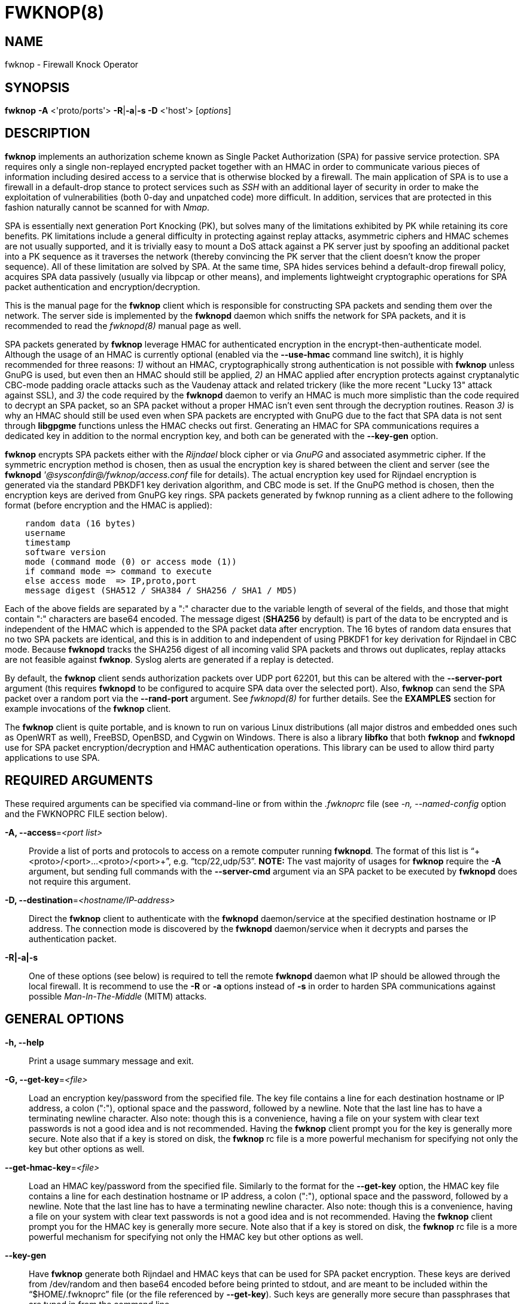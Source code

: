 :man source: Fwknop Client
:man manual: Fwknop Client

FWKNOP(8)
=========

NAME
----
fwknop - Firewall Knock Operator


SYNOPSIS
--------
*fwknop* *-A* <'proto/ports'> *-R*|*-a*|*-s -D* <'host'> ['options']

DESCRIPTION
-----------
*fwknop* implements an authorization scheme known as Single Packet
Authorization (SPA) for passive service protection.  SPA requires only a single
non-replayed encrypted packet together with an HMAC in order to communicate
various pieces of information including desired access to a service that is
otherwise blocked by a firewall.  The main application of SPA is to use a
firewall in a default-drop stance to protect services such as 'SSH' with an
additional layer of security in order to make the exploitation of
vulnerabilities (both 0-day and unpatched code) more difficult.  In
addition, services that are protected in this fashion naturally cannot be
scanned for with 'Nmap'.

SPA is essentially next generation Port Knocking (PK), but solves many of the
limitations exhibited by PK while retaining its core benefits.  PK limitations
include a general difficulty in protecting against replay attacks, asymmetric
ciphers and HMAC schemes are not usually supported, and it is trivially easy
to mount a DoS attack against a PK server just by spoofing an additional
packet into a PK sequence as it traverses the network (thereby convincing the
PK server that the client doesn't know the proper sequence).  All of these
limitation are solved by SPA.  At the same time, SPA hides services behind a
default-drop firewall policy, acquires SPA data passively (usually via
libpcap or other means), and implements lightweight cryptographic operations
for SPA packet authentication and encryption/decryption.

This is the manual page for the *fwknop* client which is responsible for
constructing SPA packets and sending them over the network.  The server side is
implemented by the *fwknopd* daemon which sniffs the network for SPA packets,
and it is recommended to read the 'fwknopd(8)' manual page as well.

SPA packets generated by *fwknop* leverage HMAC for authenticated encryption
in the encrypt-then-authenticate model.  Although the usage of an HMAC is
currently optional (enabled via the *--use-hmac* command line switch), it is
highly recommended for three reasons: '1)' without an HMAC, cryptographically
strong authentication is not possible with *fwknop* unless GnuPG is used, but
even then an HMAC should still be applied, '2)' an HMAC applied after
encryption protects against cryptanalytic CBC-mode padding oracle attacks such
as the Vaudenay attack and related trickery (like the more recent "Lucky 13"
attack against SSL), and '3)' the code required by the *fwknopd* daemon to
verify an HMAC is much more simplistic than the code required to decrypt an SPA
packet, so an SPA packet without a proper HMAC isn't even sent through the
decryption routines.  Reason '3)' is why an HMAC should still be used even when
SPA packets are encrypted with GnuPG due to the fact that SPA data is not sent
through *libgpgme* functions unless the HMAC checks out first.  Generating an
HMAC for SPA communications requires a dedicated key in addition to the normal
encryption key, and both can be generated with the *--key-gen* option.

*fwknop* encrypts SPA packets either with the 'Rijndael' block cipher or via
'GnuPG' and associated asymmetric cipher.  If the symmetric encryption method
is chosen, then as usual the encryption key is shared between the client and
server (see the *fwknopd* ''@sysconfdir@/fwknop/access.conf' file for details).  The actual
encryption key used for Rijndael encryption is generated via the standard
PBKDF1 key derivation algorithm, and CBC mode is set.  If the GnuPG method
is chosen, then the encryption keys are derived from GnuPG key rings.  SPA
packets generated by fwknop running as a client adhere to the following
format (before encryption and the HMAC is applied):

..........................
    random data (16 bytes)
    username
    timestamp
    software version
    mode (command mode (0) or access mode (1))
    if command mode => command to execute
    else access mode  => IP,proto,port
    message digest (SHA512 / SHA384 / SHA256 / SHA1 / MD5)
..........................

Each of the above fields are separated by a ":" character due to the variable
length of several of the fields, and those that might contain ":" characters
are base64 encoded.  The message digest (*SHA256* by default) is part of the
data to be encrypted and is independent of the HMAC which is appended to the
SPA packet data after encryption.  The 16 bytes of random data ensures that no
two SPA packets are identical, and this is in addition to and independent of
using PBKDF1 for key derivation for Rijndael in CBC mode.  Because *fwknopd*
tracks the SHA256 digest of all incoming valid SPA packets and throws out
duplicates, replay attacks are not feasible against *fwknop*.  Syslog
alerts are generated if a replay is detected.

By default, the *fwknop* client sends authorization packets over UDP port
62201, but this can be altered with the *--server-port* argument (this requires
*fwknopd* to be configured to acquire SPA data over the selected port).
Also, *fwknop* can send the SPA packet over a random port via the
*--rand-port* argument. See 'fwknopd(8)' for further details. See the
*EXAMPLES* section for example invocations of the *fwknop* client.

The *fwknop* client is quite portable, and is known to run on various Linux
distributions (all major distros and embedded ones such as OpenWRT as well),
FreeBSD, OpenBSD, and Cygwin on Windows.  There is also a library *libfko*
that both *fwknop* and *fwknopd* use for SPA packet encryption/decryption
and HMAC authentication operations.  This library can be used to allow
third party applications to use SPA.


REQUIRED ARGUMENTS
------------------
These required arguments can be specified via command-line or from within
the '.fwknoprc' file (see '-n, --named-config' option and the FWKNOPRC FILE
section below).

*-A, --access*='<port list>'::
    Provide a list of ports and protocols to access on a remote computer
    running *fwknopd*.  The format of this list is
    ``+<proto>/<port>...<proto>/<port>+'', e.g. ``tcp/22,udp/53''. *NOTE:*
    The vast majority of usages for *fwknop* require the *-A* argument, but
    sending full commands with the *--server-cmd* argument via an SPA
    packet to be executed by *fwknopd* does not require this argument.

*-D, --destination*='<hostname/IP-address>'::
    Direct the *fwknop* client to authenticate with the *fwknopd*
    daemon/service at the specified destination hostname or IP address. The
    connection mode is discovered by the *fwknopd* daemon/service when it
    decrypts and parses the authentication packet.

*-R|-a|-s*::
    One of these options (see below) is required to tell the remote
    *fwknopd* daemon what IP should be allowed through the local firewall.  It
    is recommend to use the *-R* or *-a* options instead of *-s* in order
    to harden SPA communications against possible 'Man-In-The-Middle' (MITM)
    attacks.


GENERAL OPTIONS
---------------
*-h, --help*::
    Print a usage summary message and exit.

*-G, --get-key*='<file>'::
    Load an encryption key/password from the specified file.  The key file
    contains a line for each destination hostname or IP address, a colon
    (":"), optional space and the password, followed by a newline.  Note
    that the last line has to have a terminating newline character.
    Also note: though this is a convenience, having a file on your system
    with clear text passwords is not a good idea and is not recommended.
    Having the *fwknop* client prompt you for the key is generally more
    secure.  Note also that if a key is stored on disk, the *fwknop* rc
    file is a more powerful mechanism for specifying not only the key but
    other options as well.

*--get-hmac-key*='<file>'::
    Load an HMAC key/password from the specified file.  Similarly to the
    format for the *--get-key* option, the HMAC key file contains a line for
    each destination hostname or IP address, a colon (":"), optional space
    and the password, followed by a newline.  Note that the last line has
    to have a terminating newline character.  Also note: though this is a
    convenience, having a file on your system with clear text passwords is
    not a good idea and is not recommended.  Having the *fwknop* client
    prompt you for the HMAC key is generally more secure.  Note also that
    if a key is stored on disk, the *fwknop* rc file is a more powerful
    mechanism for specifying not only the HMAC key but other options as
    well.

*--key-gen*::
    Have *fwknop* generate both Rijndael and HMAC keys that can be used for SPA
    packet encryption.  These keys are derived from /dev/random and then base64
    encoded before being printed to stdout, and are meant to be included within
    the ``$HOME/.fwknoprc'' file (or the file referenced by *--get-key*).  Such
    keys are generally more secure than passphrases that are typed in from the
    command line.

*--key-len*='<length>'::
    Specify the number of bytes for a generated Rijndael key.  The maximum size
    is currently 128 bytes.

*--hmac-key-len*='<length>'::
    Specify the number of bytes for a generated HMAC key.  The maximum size is
    currently 128 bytes.

*-l, --last-cmd*::
    Execute *fwknop* with the command-line arguments from the previous
    invocation (if any).  The previous arguments are parsed out of the
    '~/.fwknop.run' file.

*-n, --named-config*='<stanza name>'::
    Specify the name of the configuration stanza in the ``$HOME/.fwknoprc''
    file to pull configuration and command directives.  These named stanzas
    alleviate the need for remembering the various command-line arguments
    for frequently used invocations of *fwknop*. See the section labeled,
    FWKNOPRC FILE below for a list of the valid configuration directives in
    the '.fwknoprc' file.

*--key-rijndael*='<key>'::
    Specify the Rijndael key on the command line. Since the key may be visible
    to utilities such as 'ps' under Unix, this form should only be used where
    security is not critical.  Having the *fwknop* client either prompt you for
    the key or acquire via the ``$HOME/.fwknoprc'' file is generally more
    secure.

*--key-base64-rijndael*='<key>'::
    Specify the base64 encoded Rijndael key. Since the key may be visible
    to utilities such as 'ps' under Unix, this form should only be used where
    security is not critical.  Having the *fwknop* client either prompt you for
    the key or acquire via the ``$HOME/.fwknoprc'' file is generally more
    secure.

*--key-base64-hmac*='<key>'::
    Specify the base64 encoded HMAC key. Since the key may be visible
    to utilities such as 'ps' under Unix, this form should only be used where
    security is not critical.  Having the *fwknop* client either prompt you for
    the key or acquire via the ``$HOME/.fwknoprc'' file is generally more
    secure.

*--key-hmac*='<key>'::
    Specify the raw HMAC key (not base64 encoded). Since the key may be visible
    to utilities such as 'ps' under Unix, this form should only be used where
    security is not critical.  Having the *fwknop* client either prompt you for
    the key or acquire via the ``$HOME/.fwknoprc'' file is generally more
    secure.

*--rc-file*='<file>'::
    Specify path to the fwknop rc file (default is $HOME/.fwknoprc).

*--save-rc-stanza*='<stanza name>'::
    Save command line arguments to the $HOME/.fwknoprc stanza specified with
    the *-n* option.

*--force-stanza*::
    Used with *--save-rc-stanza* to overwrite all of the variables for the
    specified stanza

*--show-last*::
    Display the last command-line arguments used by *fwknop*.

*-E, --save-args-file*='<file>'::
    Save command line arguments to a specified file path.  Without this
    option, and when *--no-save-args* is not also specified, then the default
    save args path is '~/.fwknop.run'.

*--no-save-args*::
    Do not save the command line arguments given when *fwknop* is executed.

*-T, --test*::
    Test mode.  Generate the SPA packet data, but do not send it.  Instead,
    print a break-down of the SPA data fields, then run the data through
    the decryption and decoding process and print the break-down again.
    This is primarily a debugging feature.

*-B, --save-packet*='<file>'::
    Instruct the *fwknop* client to write a newly created SPA packet out
    to the specified file so that it can be examined off-line.

*-b, --save-packet-append*::
    Append the generated packet data to the file specified with the *-B*
    option.

*-v, --verbose*::
    Run the *fwknop* client in verbose mode.  This causes *fwknop* to print
    some extra information about the current command and the resulting SPA
    data.

*-V, --version*::
    Display version information and exit.


SPA OPTIONS
-----------
*--use-hmac*::
    Set HMAC mode for authenticated encryption of SPA communications.  As of
    *fwknop* 2.5, this is an optional feature, but this will become the
    default in a future release.

*-a, --allow-ip*='<IP-address>'::
    Specify IP address that should be permitted through the destination
    *fwknopd* server firewall (this IP is encrypted within the SPA packet
    itself).  This is useful to prevent a MITM attack where a SPA packet
    can be intercepted en-route and sent from a different IP than the
    original.  Hence, if the *fwknopd* server trusts the source address
    on the  SPA  packet IP header then the attacker gains access.
    The *-a* option puts the source address within the encrypted SPA
    packet, and so thwarts this attack.  The *-a* option is also
    useful to specify the IP that will be granted access when the
    SPA packet itself is spoofed with the *--spoof-src* option.  Another
    related option is *-R* (see below) which instructs the *fwknop* client
    to automatically resolve the externally routable IP address the local
    system is connected to by querying a website that returns the actual
    IP address it sees from the calling system.

*-g, --gpg-encryption*::
    Use GPG encryption on the SPA packet (default if not specified is
    Rijndael). *Note:* Use of this option will also require a GPG recipient
    (see *--gpg-recipient* along with other GPG-related options below).

*--hmac-digest-type*='<digest>'::
    Set the HMAC digest algorithm for authenticated encryption of SPA packets.
    Choices are: *MD5*, *SHA1*, *SHA256* (the default), *SHA384*, and *SHA512*.

*-N, --nat-access*='<internalIP:forwardPort>'::
    The *fwknopd* server offers the ability to provide SPA access through
    an iptables firewall to an internal service by interfacing with the
    iptables NAT capabilities.  So, if the *fwknopd* server is protecting
    an internal network on an RFC-1918 address space, an external *fwknop*
    client can request that the server port forward an external port to an
    internal IP, i.e. ``+--NAT-access 192.168.10.2,55000+''.  In this case,
    access will be granted to 192.168.10.2 via port 55000 to whatever
    service is requested via the *--access* argument (usually tcp/22).
    Hence, after sending such an SPA packet, one would then do
    ``ssh -p 55000 user@host'' and the connection would be forwarded on
    through to the internal 192.168.10.2 system automatically.  Note that
    the port ``55000'' can be randomly generated via the *--nat-rand-port*
    argument (described later).

*--nat-local*::
    On the *fwknopd* server, a NAT operation can apply to the local system
    instead of being forwarded through the system.  That is, for iptables
    firewalls, a connection to, say, port 55,000 can be translated to port
    22 on the local system.  By making use of the *--nat-local* argument,
    the *fwknop* client can be made to request such access.  This means
    that any external attacker would only see a connection over port 55,000
    instead of the expected port 22 after the SPA packet is sent.

*--nat-port*::
    Usually *fwknop* is used to request access to a specific port such as
    tcp/22 on a system running *fwknopd*.  However, by using the *--nat-port*
    argument, it is possible to request access to a (again, such as tcp/22),
    but have this access granted via the specified port (so, the *-p* argument
    would then be used on the 'SSH' client command line).  See the
    *--nat-local* and *--nat-access* command line arguments to *fwknop* for
    additional details on gaining access to services via a NAT operation.

*--nat-rand-port*::
    Usually *fwknop* is used to request access to a specific port such as
    tcp/22 on a system running *fwknopd*.  However, by using the
    *--nat-rand-port* argument, it is possible to request access to a
    particular service (again, such as tcp/22), but have this access
    granted  via a random translated port.  That is, once the *fwknop*
    client has been executed in this mode and the random port selected
    by *fwknop* is displayed, the destination port used by the follow-on
    client must be changed to match this random port.  For 'SSH', this is
    accomplished via the *-p* argument.  See the *--nat-local* and
    *--nat-access* command line arguments to *fwknop* for additional
    details on gaining access to services via a NAT operation.

*-p, --server-port*='<port>'::
    Specify the port number where *fwknopd* accepts packets via libpcap or
    ulogd pcap writer.  By default *fwknopd* looks for authorization packets
    over UDP port 62201.

*-P, --server-proto*='<protocol>'::
    Set the protocol (udp, tcp, http, udpraw, tcpraw, or icmp) for the outgoing
    SPA packet.  Note: The *udpraw*, *tcpraw*, and *icmp* modes use raw sockets
    and thus require root access to run.  Also note: The *tcp* mode expects to
    establish a TCP connection to the server before sending the SPA packet.
    This is not normally done, but is useful for compatibility with the Tor for
    strong anonymity; see 'http://tor.eff.org/'.  In this case, the
    *fwknopd* server will need to be configured to listen on the target TCP
    port (which is 62201 by default).

*-Q, --spoof-src*='<IP>'::
    Spoof the source address from which the *fwknop* client sends SPA
    packets.  This requires root on the client side access since a raw
    socket is required to accomplish this.  Note that the *--spoof-user*
    argument can be given in this mode in order to pass any *REQUIRE_USERNAME*
    keyword that might be specified in '@sysconfdir@/fwknop/access.conf'.

*-r, --rand-port*::
    Instruct the *fwknop* client to send an SPA packet over a random
    destination port between 10,000 and 65535.  The *fwknopd* server must
    use a *PCAP_FILTER* variable that is configured to accept such packets. 
    For example, the *PCAP_FILTER* variable could be set to: ``+udp dst
    portrange 10000-65535+''.

*-R, --resolve-ip-http*::
    This is an important option, and instructs the *fwknop* client and
    the *fwknopd* daemon/service to query a web server that returns the
    caller's IP address (as seen by the web server). In some cases, this is
    needed to determine the IP address that should be allowed through the
    iptables policy at the remote fwknopd server side.  This is useful if
    the *fwknop* client is being used on a system that is behind an obscure
    NAT address. Presently, *fwknop* uses the URL:
    'http://www.cipherdyne.org/cgi-bin/myip' to resolve the caller IP.

*--resolve-url* '<url>'::
    Override the default URL used for resolving the source IP address. For
    best results, the URL specified here should point to a web service that
    provides just an IP address in the body of the HTTP response.

*-s, --source-ip*::
    Instruct the *fwknop* client to form an SPA packet that contains the
    special-case IP address ``+0.0.0.0+'' which will inform the destination
    *fwknopd* SPA server to use the source IP address from which the
    SPA packet originates as the IP that will be allowed through upon
    modification of the firewall ruleset.  This option is useful if the
    *fwknop* client is deployed on a machine that is behind a NAT device and
    the external IP is not known.  However, usage of this option is not
    recommended, and either the *-a* or *-R* options should be used instead.
    The permit-address options *-s*, *-R* and *-a* are mutually
    exclusive.

*-S, --source-port*='<port>'::
    Set the source port for outgoing SPA packet.

*-f, --fw-timeout*='<seconds>'::
    Specify the length of time (seconds) that the remote firewall rule that
    grants access to a service is to remain active.  The default maintained by
    *fwknopd* is 30 seconds, but any established connection can be kept open
    after the initial accept rule is deleted through the use of a connection
    tracking mechanism that may be offered by the firewall.

*-C, --server-cmd*='<command to execute>'::
    Instead of requesting access to a service with an SPA packet, the
    *--server-cmd* argument specifies a command that will be executed by
    the *fwknopd* server.  The command is encrypted within the SPA packet
    and sniffed off the wire (as usual) by the *fwknopd* server.

*-H, --http-proxy*='<proxy-host>[:port]'::
    Specify an HTTP proxy that the *fwknop* client will use to send the SPA
    packet through.  Using this option will automatically set the SPA packet
    transmission mode (usually set via the *--server-proto* argument) to
    "http".  You can also specify the proxy port by adding ":<port>" to
    the proxy host name or ip.

*-m, --digest-type*='<digest>'::
    Specify the message digest algorithm to use in the SPA data.  Choices
    are: *MD5*, *SHA1*, *SHA256* (the default), *SHA384*, and *SHA512*.

*-M, --encryption-mode*='<mode>'::
    Specify the encryption mode when AES is used for encrypting SPA packets.
    The default is CBC mode, but others can be chosen such as CFB or OFB
    as long as this is also specified in the ''@sysconfdir@/fwknop/access.conf' file on the
    server side via the ENCRYPTION_MODE variable.  In general, it is
    recommended to not include this argument and let the default (CBC) apply.
    Note that the string ``legacy'' can be specified in order to generate SPA
    packets with the old initialization vector strategy used by versions of
    *fwknop* prior to 2.5.  With the 2.5 release, *fwknop* generates
    initialization vectors in a manner that is compatible with OpenSSL via the
    PBKDF1 algorithm.

*--time-offset-plus*='<time>'::
    By default, the *fwknopd* daemon on the server side enforces time
    synchronization between the clocks running on client and server
    systems.  The *fwknop* client places the local time within each SPA
    packet as a time stamp to be validated by the fwknopd server after
    decryption.  However, in some circumstances, if the clocks are out
    of sync and the user on the client system does not have the required
    access to change the local clock setting, it can be difficult to
    construct and SPA packet with a time stamp the server will accept. 
    In this situation, the *--time-offset-plus* option can allow the user
    to specify an offset (e.g. ``60sec'' ``60min'' ``2days'' etc.) that is
    added to the local time.

*--time-offset-minus*='<time>'::
    This is similar to the *--time-offset-plus* option (see above), but
    subtracts the specified time offset instead of adding it to the local
    time stamp.

*-u, --user-agent*='<user-agent-string>'::
    Set the HTTP User-Agent for resolving the external IP via *-R*, or for
    sending SPA packets over HTTP.

*-U, --spoof-user*='<user>'::
    Specify the username that is included within SPA packet.  This allows
    the *fwknop* client to satisfy any non-root *REQUIRE_USERNAME* keyword
    on the fwknopd server (*--spoof-src* mode requires that the *fwknop*
    client is executed as root).

*--icmp-type*='<type>'::
    In *-P icmp* mode, specify the ICMP type value that will be set in the
    SPA packet ICMP header.  The default is echo reply.

*--icmp-code*='<code>'::
    In *-P icmp* mode, specify the ICMP code value that will be set in the
    SPA packet ICMP header.  The default is zero.


GPG-RELATED OPTIONS
-------------------
Note that the usage of GPG for SPA encryption/decryption can and should involve
GPG keys that are signed by each side (client and server).  The basic procedure
for this involves the following steps after the client key has been transferred
the server and vice-versa:

..........................
    [spaserver]# gpg --import client.asc
    [spaserver]# gpg --edit-key 1234ABCD
    Command> sign

    [spaclient]$ gpg --import server.asc
    [spaclient]$ gpg --edit-key ABCD1234
    Command> sign
..........................

More comprehensive information on this can be found here:
'http://www.cipherdyne.org/fwknop/docs/gpghowto.html'.

*--gpg-agent*::
    Instruct *fwknop* to acquire GnuPG key password from a running gpg-agent
    instance (if available).

*--gpg-home-dir*='<dir>'::
    Specify the path to the GnuPG directory; normally this path is derived
    from the home directory of the user that is running the *fwknop*
    client (so the default is '~/.gnupg').  This is useful when a ``root''
    user wishes to log into a remote machine whose sshd daemon/service does not
    permit root login.

*--gpg-recipient*='<key ID or Name>'::
    Specify the GnuPG key ID, e.g. ``+1234ABCD+'' (see the output of
    "gpg--list-keys") or the key name (associated email address) of the
    recipient of the Single Packet Authorization message.  This key is
    imported by the *fwknopd* server and the associated private key is used
    to decrypt the SPA packet.  The recipient’s key must first be imported
    into the client GnuPG key ring.

*--gpg-signer-key*='<key ID or Name>'::
    Specify the GnuPG key ID, e.g. ``+ABCD1234+'' (see the output of
    "gpg --list-keys") or the key name to use when signing the SPA message. 
    The user is prompted for the associated GnuPG password to create the
    signature.  This adds a cryptographically strong mechanism to allow
    the *fwknopd* daemon on the remote server to authenticate who created
    the SPA message.


FWKNOPRC FILE
-------------
The '.fwknoprc' file is used to set various parameters to override default
program parameters at runtime.  It also allows for additional named
configuration 'stanzas' for setting program parameters for a particular
invocation.

The *fwknop* client will create this file if it does not exist in the user's
home directory.  This initial version has some sample directives that are
commented out.  It is up to the user to edit this file to meet their needs.

The '.fwknoprc' file contains a default configuration area or stanza which
holds global configuration directives that override the program defaults. 
You can edit this file and create additional 'named stanzas' that can be
specified with the *-n* or *--named-config* option. Parameters defined in
the named stanzas will override any matching 'default' stanza directives.
Note that command-line options will still override any corresponding
'.fwknoprc' directives.

There are directives to match most of the command-line parameters *fwknop*
supports.  Here is the current list of each directive along with a brief
description and its matching command-line option(s):

*SPA_SERVER* '<hostname/IP-address>'::
    Specify the hostname or IP of the destination (*fwknopd*) server
    ('-D, --destination').

*ALLOW_IP* '<IP-address>'::
    Specify the address to allow within the SPA data.  Note: This parameter
    covers the *-a*, *-s*, and *-R* command-line options.  You can specify
    a hostname or IP address (the *-a* option), specify the word "source" to
    tell the *fwknopd* server to accept the source IP of the packet as the IP
    to allow (the *-s* option), or use the word "resolve" to have *fwknop*
    resolve the external network IP via HTTP request (the *-R* option).

*ACCESS* '<port list>'::
    Set the one or more protocol/ports to open on the firewall ('-A, --access').
    The format of this list is ``+<proto>/<port>...<proto>/<port>+'', e.g. ``tcp/22,udp/53''.

*SPA_SERVER_PORT* '<port>'::
    Set the server port to use for sending the SPA packet ('-p, --server-port').

*SPA_SERVER_PROTO* '<protocol'>::
    Set the protocol to use for sending the SPA packet ('-P, --server-proto').

*KEY* '<passphrase>'::
    This is the passphrase that is used for SPA packet encryption and applies
    to both Rijndael or GPG encryption modes.  The actual encryption key that
    is used for Rijndael is derived from the PBKDF1 algorithm, and the GPG key
    is derived from the specified GPG key ring.

*KEY_BASE64* '<base64 encoded passphrase>'::
    Specify the encryption passphrase as a base64 encoded string.  This allows
    non-ascii characters to be included in the base64-decoded key.

*USE_HMAC* '<Y/N>'::
    Set HMAC mode for authenticated encryption of SPA packets.  This will have
    *fwknop* prompt the user for a dedicated HMAC key that is independent of
    the encryption key.  Alternatively, the HMAC key can be specified with the
    'HMAC_KEY' or 'HMAC_KEY_BASE64' directives (see below).

*HMAC_KEY* '<key>'::
    Specify the HMAC key for authenticated encryption of SPA packets.  This
    supports both Rijndael and GPG encryption modes, and is applied according
    to the encrypt-then-authenticate model.

*HMAC_KEY_BASE64* '<base64 encoded key>'::
    Specify the HMAC key as a base64 encoded string.  This allows non-ascii
    characters to be included in the base64-decoded key.

*HMAC_DIGEST_TYPE* '<digest algorithm>'::
    Set the HMAC digest algorithm used for authenticated encryption of SPA
    packets.  Choices are: *MD5*, *SHA1*, *SHA256* (the default), *SHA384*,
    and *SHA512*.

*SPA_SOURCE_PORT* '<port>'::
    Set the source port to use for sending the SPA packet ('-S, --source-port').

*FW_TIMEOUT* '<seconds>'::
    Set the firewall rule timeout value ('-f, --fw-timeout').

*RESOLVE_URL* '<url>'::
    Set to a URL that will be used for resolving the source IP address
    (--resolve-url).

*TIME_OFFSET* '<time>'::
    Set a value to apply to the timestamp in the SPA packet.  This can
    be either a positive or negative value ('--time-offset-plus/minus').

*ENCRYPTION_MODE* '<mode>'::
    Specify the encryption mode when AES is used.  This variable is a synonym
    for the '-M, --encryption-mode' command line argument.  In general, it is
    recommended to not include this argument and let the default (CBC) apply.
    Note that the string ``legacy'' can be specified in order to generate SPA
    packets with the old initialization vector strategy used by versions of
    *fwknop* prior to 2.5.

*DIGEST_TYPE* '<digest algorithm>'::
    Set the SPA message digest type ('-m, --digest-type').  Choices are: *MD5*,
    *SHA1*, *SHA256* (the default), *SHA384*, and *SHA512*.

*USE_GPG* '<Y/N>'::
    Set to 'Y' to specify the use of GPG for encryption ('--gpg-encryption').

*USE_GPG_AGENT* '<Y/N>'::
    Set to 'Y' to have *fwknop* interface with a GPG agent instance for the GPG
    key password ('--gpg-agent').  Agent information itself is specified with
    the 'GPG_AGENT_INFO' environmental variable.

*GPG_SIGNER* '<key ID or Name>'::
    Specify the GPG key name or ID for signing the GPG-encrypted SPA data
    ('--gpg-signer-key').

*GPG_RECIPIENT* '<key ID or Name>'::
    Specify the GPG key name or ID for the recipient of the GPG-encrypted SPA
    data ('--gpg-recipient-key').

*GPG_HOMEDIR* '<dir>'::
    Specify the GPG home directory ('--gpg-home-dir').  Defaults to '~/.gnupg'.

*SPOOF_USER* '<user>'::
    Set the username in the SPA data to the specified value ('-U,
    --spoof-user').

*SPOOF_SOURCE_IP* '<IP>'::
    Set the source IP of the outgoing SPA packet to the specified value
    ('-Q, --spoof-source').

*RAND_PORT* '<Y/N>'::
    Send the SPA packet over a randomly assigned port ('-r, --rand-port').

*KEY_FILE* '<file>'::
    Load an encryption key/password from a file ('-G, --get-key').

*HTTP_USER_AGENT* '<agent string>'::
    Set the HTTP User-Agent for resolving the external IP via -R, or for
    sending SPA packets over HTTP ('-u, --user-agent').

*NAT_ACCESS* '<internalIP:forwardPort>'::
    Gain NAT access to an internal service protected by the fwknop server
    ('-N, --nat-access').

*NAT_LOCAL* '<Y/N>'::
    Access a local service via a forwarded port on the fwknopd server
    system ('--nat-local').

*NAT_PORT* '<port>'::
    Specify the port to forward to access a service via NAT ('--nat-port').

*NAT_RAND_PORT* '<Y/N>'::
    Have the fwknop client assign a random port for NAT access
    ('--nat-rand-port').


ENVIRONMENT
-----------
*SPOOF_USER*, *GPG_AGENT_INFO* (only used in *--gpg-agent* mode).

SPA PACKET SPOOFING
-------------------
Because *fwknop* places the IP to be allowed through the firewall within the
encrypted SPA payload (unless *-s* is used which is not recommended and can be
prohibited in the *fwknopd* server configuration), SPA packets can easily be
spoofed, and this is a good thing in this context.  That is, the source IP of
an SPA packet is ignored by the *fwknopd* daemon and only the IP that is
contained within an authenticated and properly decrypted SPA packet is granted
access through the firewall.  This makes it possible to make it appear as
though, say, www.yahoo.com is trying to authenticate to a target system but in
reality the actual connection will come from a seemingly unrelated IP.


EXAMPLES
--------
The following examples illustrate the command line arguments that could
be supplied to the fwknop client in a few situations:

Access mode examples
~~~~~~~~~~~~~~~~~~~~
The most common usage of *fwknop* is to gain access to 'SSH' running on a
remote system that has the *fwknopd* daemon deployed along with a default-drop
firewall policy.  The following command illustrates this where IP '1.1.1.1' is
the IP to be allowed through the firewall running on '2.2.2.2' (note that the
''@sysconfdir@/fwknop/access.conf' file consumed by *fwknopd* will need to have matching encryption
and HMAC keys, and configuration specifics can be found in the 'fwknopd(8)'
manual page):

..........................
    $ fwknop -A tcp/22 --use-hmac -a 1.1.1.1 -D 2.2.2.2
    Enter encryption key:
    Enter HMAC key:
    $ ssh -l user 2.2.2.2
    user@2.2.2.2's password:
..........................

If the *--verbose* flag is added to the command line, then some SPA packet
specifics are printed to stdout (not all output is shown for brevity):

..........................
    $ fwknop -A tcp/22 --use-hmac -a 1.1.1.1 -D 2.2.2.2 --verbose
    Enter encryption key:
    Enter HMAC key:

       Random Value: 1916307060193417
           Username: mbr
          Timestamp: 1368498909
        FKO Version: 2.5.0
       Message Type: 1 (Access msg)
     Message String: 1.1.1.1,tcp/22
         Nat Access: <NULL>
        Server Auth: <NULL>
     Client Timeout: 0 (seconds)
        Digest Type: 3 (SHA256)
          HMAC Type: 3 (SHA256)
    Encryption Type: 1 (Rijndael)
    Encryption Mode: 2 (CBC)
..........................

Simultaneous access to multiple services is also supported, and here is an
example of requesting access to both 'SSH' and 'OpenVPN' on '2.2.2.2':

..........................
    $ fwknop -A "tcp/22,tcp/1194" --use-hmac -a 1.1.1.1 -D 2.2.2.2
..........................

There are many cases where an *fwknop* client is deployed on a network behind
a NAT device and the externally routable IP is not known to the user.  In this
case, use the IP resolution service available at
'http://www.cipherdyne.org/cgi-bin/myip' via the *-R* command line switch in
order to derive the external client IP address.  This is a safer method of
acquiring the client IP address than using the *-s* option mentioned earlier
in this manual page because the source IP is put within the encrypted packet
instead of having the *fwknopd* daemon grant the requested access from whatever
IP address the SPA packet originates (i.e. using *-s* opens the possibility of
a MITM attack):

..........................
    $ fwknop -A tcp/22 --use-hmac -R -D 2.2.2.2
..........................

Use the Single Packet Authorization mode to gain access to 'SSH' and this time
use GnuPG keys to encrypt and decrypt:

..........................
    $ fwknop -A tcp/22 --use-hmac --gpg-sign ABCD1234 --gpg--recipient 1234ABCD -R -D 2.2.2.2
..........................

Instruct the fwknop server running at 2.2.2.2 to allow 1.1.1.1 to connect to
'SSH', but spoof the authorization packet from an IP associated with
'www.yahoo.com' (requires root on the *fwknop* client OS):

..........................
    # fwknop --spoof-src "www.yahoo.com" -A tcp/22 --use-hmac -a 1.1.1.1 -D 2.2.2.2
..........................

When *fwknopd* is running on an iptables firewall with systems deployed behind
it, it is possible to take advantage of the 'NAT' capabilities offered by
iptables in order to transparently reach systems behind the firewall via SPA.
Here is an example where the *fwknop* client is used to gain access to 'SSH'
running on the non-routable IP '192.168.10.23' that is deployed on the network
behind '2.2.2.2'.  In this case, the 'SSH' connection made to '2.2.2.2' is
translated into the '192.168.10.2' system automatically:

..........................
    $ fwknop -A tcp/22 -N 192.168.10.2:22 -R -D 2.2.2.2
..........................


DEPENDENCIES
------------
The *fwknop* client requires 'libfko' which is normally included with both source
and binary distributions, and is a dedicated library developed by the fwknop
project.  Whenever the *fwknopd* server is used, libpcap is a required dependency.

For GPG functionality, GnuPG must also be correctly installed and configured
along with the libgpgme library.

To take advantage of all of the authentication and access management
features of the *fwknopd* daemon/service a functioning iptables, ipfw, or pf
firewall is required on the underlying operating system.


DIAGNOSTICS
-----------
The most comprehensive way to gain diagnostic information on *fwknop* is to run
the test suite 'test-fwknop.pl' script located in the 'test/' directory in the fwknop
sources.  The test suite runs sends fwknop through a large number of run time
tests, has 'valgrind' support, validates both SPA encryption and HMAC results
against OpenSSL, and even has its own built in fuzzer for SPA communications.
For more basic diagnostic information, *fwknop* can be executed with the *-T*
(or *--test*) command line option.  This will have *fwknop* simply create and
print the SPA packet information, then run it through a decrypt/decode cycle
and print it again.  In addition, the *--verbose* command line switch is useful
to see various SPA packet specifics printed to stdout.


SEE ALSO
--------
fwknopd(8), iptables(8), pf(4), pfctl(8), ipfw(8), gpg(1), libfko documentation.

More information on Single Packet Authorization can be found in the paper
``Single Packet Authorization with fwknop'' available at
'http://www.cipherdyne.org/fwknop/docs/SPA.html'.  A comprehensive tutorial
on *fwknop* operations and theory can be found at
'http://www.cipherdyne.org/fwknop/docs/fwknop-tutorial.html'.  This tutorial
also includes information about the design of *fwknop* that may be worth
reading for those interested in why fwknop is different from other SPA
implementations.

*fwknop* uses the 'git' versioning system as its source code repository
along with 'Github' for tracking of issues and milestones:

..........................
    $ git clone https://github.com/mrash/fwknop.git fwknop.git
..........................


AUTHORS
-------
Damien Stuart <dstuart@dstuart.org>,
Michael Rash <mbr@cipherdyne.org>

CONTRIBUTORS
------------
This ``C'' version of fwknop was derived from the original Perl-based version
on which many people who are active in the open source community have
contributed.  See the CREDITS file in the fwknop sources, or visit
'http://www.cipherdyne.org/fwknop/docs/contributors.html' to view the online
list of contributors.  A few contributors deserve to be singled out including:
Franck Joncourt, Max Kastanas, Vlad Glagolev, Sean Greven, Hank Leininger,
Fernando Arnaboldi, and Erik Gomez.

The phrase ``Single Packet Authorization'' was coined by MadHat and Simple
Nomad at the BlackHat Briefings of 2005.

BUGS
----
Send bug reports to dstuart@dstuart.org or mbr@cipherdyne.org, or open a new
issue on Github (see 'https://github.com/mrash/fwknop.git').  Suggestions
and/or comments are always welcome as well.  Additional information may be
found in the *fwknop* mailing list archives (see:
'https://lists.sourceforge.net/lists/listinfo/fwknop-discuss').

DISTRIBUTION
------------
*fwknop* is distributed under the GNU General Public License (GPL) version 2,
and the latest version may be downloaded from 'http://www.cipherdyne.org'.
